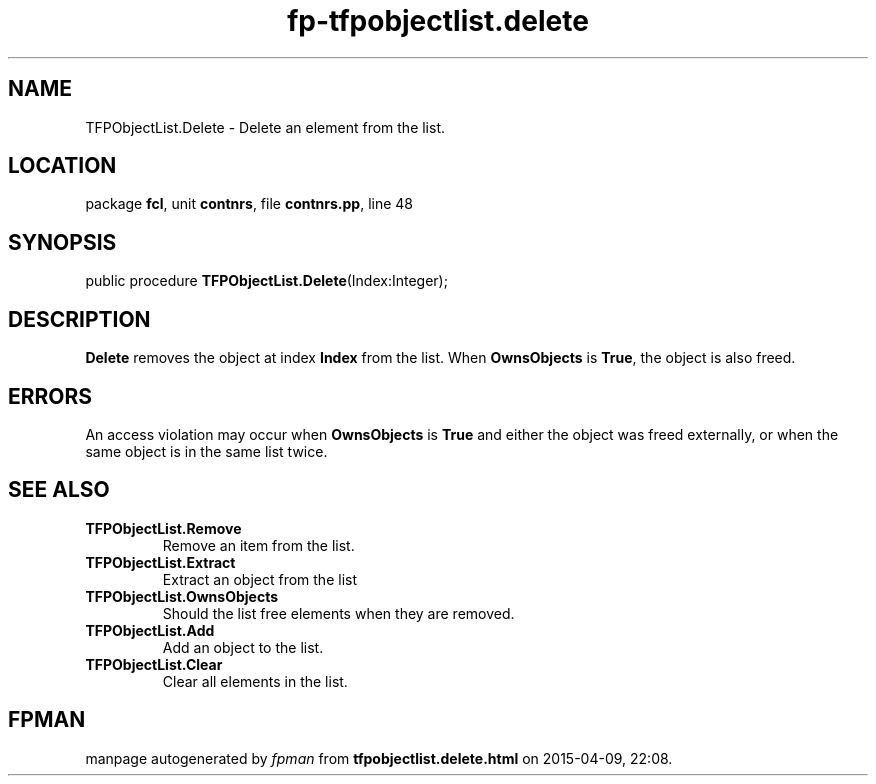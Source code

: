 .\" file autogenerated by fpman
.TH "fp-tfpobjectlist.delete" 3 "2014-03-14" "fpman" "Free Pascal Programmer's Manual"
.SH NAME
TFPObjectList.Delete - Delete an element from the list.
.SH LOCATION
package \fBfcl\fR, unit \fBcontnrs\fR, file \fBcontnrs.pp\fR, line 48
.SH SYNOPSIS
public procedure \fBTFPObjectList.Delete\fR(Index:Integer);
.SH DESCRIPTION
\fBDelete\fR removes the object at index \fBIndex\fR from the list. When \fBOwnsObjects\fR is \fBTrue\fR, the object is also freed.


.SH ERRORS
An access violation may occur when \fBOwnsObjects\fR is \fBTrue\fR and either the object was freed externally, or when the same object is in the same list twice.


.SH SEE ALSO
.TP
.B TFPObjectList.Remove
Remove an item from the list.
.TP
.B TFPObjectList.Extract
Extract an object from the list
.TP
.B TFPObjectList.OwnsObjects
Should the list free elements when they are removed.
.TP
.B TFPObjectList.Add
Add an object to the list.
.TP
.B TFPObjectList.Clear
Clear all elements in the list.

.SH FPMAN
manpage autogenerated by \fIfpman\fR from \fBtfpobjectlist.delete.html\fR on 2015-04-09, 22:08.

